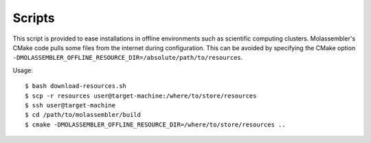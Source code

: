 =======
Scripts
=======

This script is provided to ease installations in offline environments such as
scientific computing clusters. Molassembler's CMake code pulls some files from
the internet during configuration. This can be avoided by specifying the CMake
option ``-DMOLASSEMBLER_OFFLINE_RESOURCE_DIR=/absolute/path/to/resources``.

Usage::

    $ bash download-resources.sh
    $ scp -r resources user@target-machine:/where/to/store/resources
    $ ssh user@target-machine
    $ cd /path/to/molassembler/build
    $ cmake -DMOLASSEMBLER_OFFLINE_RESOURCE_DIR=/where/to/store/resources ..
